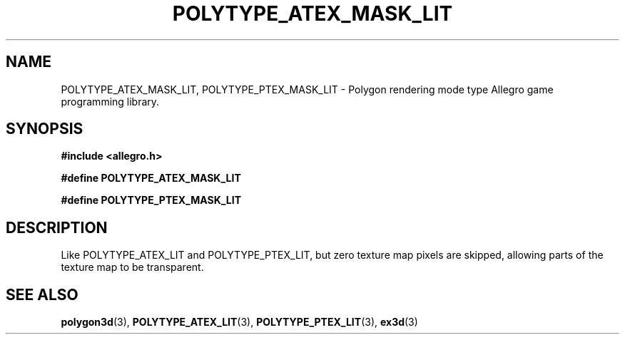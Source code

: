 .\" Generated by the Allegro makedoc utility
.TH POLYTYPE_ATEX_MASK_LIT 3 "version 4.4.3" "Allegro" "Allegro manual"
.SH NAME
POLYTYPE_ATEX_MASK_LIT, POLYTYPE_PTEX_MASK_LIT \- Polygon rendering mode type Allegro game programming library.\&
.SH SYNOPSIS
.B #include <allegro.h>

.sp
.B #define POLYTYPE_ATEX_MASK_LIT

.B #define POLYTYPE_PTEX_MASK_LIT
.SH DESCRIPTION
Like POLYTYPE_ATEX_LIT and POLYTYPE_PTEX_LIT, but zero texture map pixels
are skipped, allowing parts of the texture map to be transparent.

.SH SEE ALSO
.BR polygon3d (3),
.BR POLYTYPE_ATEX_LIT (3),
.BR POLYTYPE_PTEX_LIT (3),
.BR ex3d (3)
